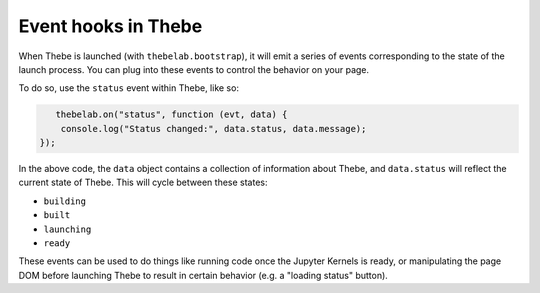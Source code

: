Event hooks in Thebe
====================

When Thebe is launched (with ``thebelab.bootstrap``), it will emit a series
of events corresponding to the state of the launch process. You can plug into
these events to control the behavior on your page.

To do so, use the ``status`` event within Thebe, like so:

.. code-block:: javascript

       thebelab.on("status", function (evt, data) {
        console.log("Status changed:", data.status, data.message);
    });

In the above code, the ``data`` object contains a collection of information about
Thebe, and ``data.status`` will reflect the current state of Thebe. This will
cycle between these states:

* ``building``
* ``built``
* ``launching``
* ``ready``

These events can be used to do things like running code once the Jupyter Kernels is
ready, or manipulating the page DOM before launching Thebe to result in certain
behavior (e.g. a "loading status" button).
